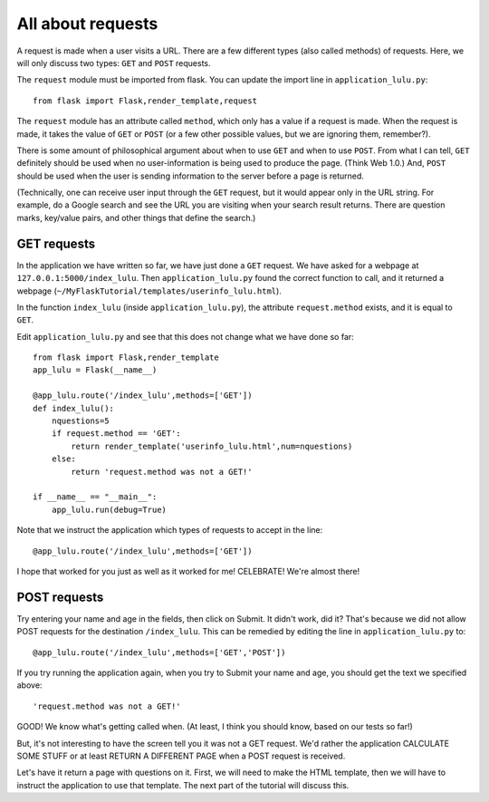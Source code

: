All about requests
==================

A request is made when a user visits a URL.  There are a few different types (also called methods) of requests.
Here, we will only discuss two types:  ``GET`` and ``POST`` requests.

The ``request`` module must be imported from flask.  You can update the import line in ``application_lulu.py``::

    from flask import Flask,render_template,request

The ``request`` module has an attribute called ``method``, which only has a value if a request is made.  When
the request is made, it takes the value of ``GET`` or ``POST`` (or a few other possible values, but we are
ignoring them, remember?).

There is some amount of philosophical argument about when to use ``GET`` and when to use ``POST``.  From what I
can tell, ``GET`` definitely should be used when no user-information is being used to produce the page.  (Think
Web 1.0.)  And, ``POST`` should be used when the user is sending information to the server before a page is
returned.  

(Technically, one can receive user input through the ``GET`` request, but it would appear only in
the URL string.  For example, do a Google search and see the URL you are visiting when your search result
returns.  There are question marks, key/value pairs, and other things that define the search.)

GET requests
------------

In the application we have written so far, we have just done a ``GET`` request.  We have asked for a webpage
at ``127.0.0.1:5000/index_lulu``.  Then ``application_lulu.py`` found the correct function to call, and it
returned a webpage (``~/MyFlaskTutorial/templates/userinfo_lulu.html``).

In the function ``index_lulu`` (inside ``application_lulu.py``), the attribute ``request.method`` exists,
and it is equal to ``GET``.

Edit ``application_lulu.py`` and see that this does not change what we have done so far::

    from flask import Flask,render_template
    app_lulu = Flask(__name__)

    @app_lulu.route('/index_lulu',methods=['GET'])
    def index_lulu():
        nquestions=5
	if request.method == 'GET':
            return render_template('userinfo_lulu.html',num=nquestions)
        else:
            return 'request.method was not a GET!'

    if __name__ == "__main__":
        app_lulu.run(debug=True)
        
Note that we instruct the application which types of requests to accept in the line::

    @app_lulu.route('/index_lulu',methods=['GET'])

I hope that worked for you just as well as it worked for me!  CELEBRATE!  We're almost there!

POST requests
------------

Try entering your name and age in the fields, then click on Submit.  It didn't work, did it?
That's because we did not allow POST requests for the destination ``/index_lulu``.  This can be
remedied by editing the line in ``application_lulu.py`` to::

    @app_lulu.route('/index_lulu',methods=['GET','POST'])

If you try running the application again, when you try to Submit your name and age, you should
get the text we specified above::

    'request.method was not a GET!'

GOOD!  We know what's getting called when.  (At least, I think you should know, based on our
tests so far!)

But, it's not interesting to have the screen tell you it was not a GET request.  We'd rather
the application CALCULATE SOME STUFF or at least RETURN A DIFFERENT PAGE when a POST request
is received.

Let's have it return a page with questions on it.  First, we will need to make the HTML
template, then we will have to instruct the application to use that template.  The next part of 
the tutorial will discuss this.
